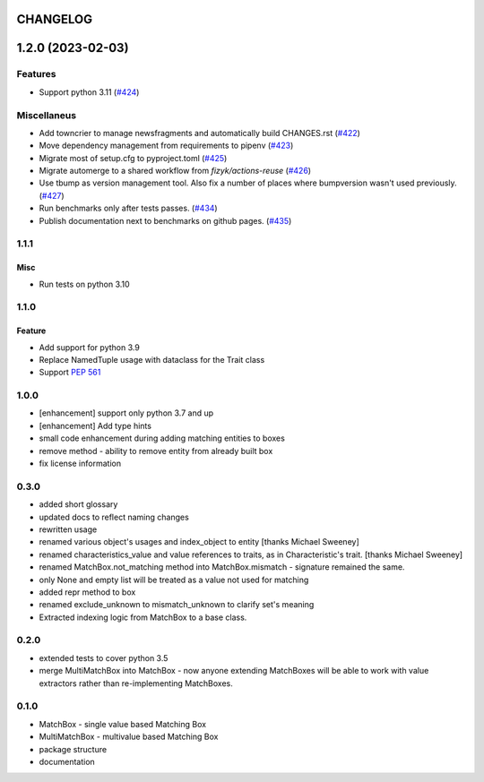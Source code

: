 CHANGELOG
=========

.. towncrier release notes start

1.2.0 (2023-02-03)
==================

Features
--------

- Support python 3.11 (`#424 <https://https://github.com/ClearcodeHQ/matchbox/issues/424>`_)


Miscellaneus
------------

- Add towncrier to manage newsfragments and automatically build CHANGES.rst (`#422 <https://https://github.com/ClearcodeHQ/matchbox/issues/422>`_)
- Move dependency management from requirements to pipenv (`#423 <https://https://github.com/ClearcodeHQ/matchbox/issues/423>`_)
- Migrate most of setup.cfg to pyproject.toml (`#425 <https://https://github.com/ClearcodeHQ/matchbox/issues/425>`_)
- Migrate automerge to a shared workflow from `fizyk/actions-reuse` (`#426 <https://https://github.com/ClearcodeHQ/matchbox/issues/426>`_)
- Use tbump as version management tool. Also fix a number of places where bumpversion wasn't used previously. (`#427 <https://https://github.com/ClearcodeHQ/matchbox/issues/427>`_)
- Run benchmarks only after tests passes. (`#434 <https://https://github.com/ClearcodeHQ/matchbox/issues/434>`_)
- Publish documentation next to benchmarks on github pages. (`#435 <https://https://github.com/ClearcodeHQ/matchbox/issues/435>`_)


1.1.1
----------

Misc
++++

- Run tests on python 3.10

1.1.0
----------

Feature
+++++++

- Add support for python 3.9
- Replace NamedTuple usage with dataclass for the Trait class
- Support `PEP 561 <https://www.python.org/dev/peps/pep-0561/>`_

1.0.0
----------

- [enhancement] support only python 3.7 and up
- [enhancement] Add type hints
- small code enhancement during adding matching entities to boxes
- remove method - ability to remove entity from already built box
- fix license information

0.3.0
----------

- added short glossary
- updated docs to reflect naming changes
- rewritten usage
- renamed various object's usages and index_object to entity [thanks Michael Sweeney]
- renamed characteristics_value and value references to traits, as in Characteristic's trait. [thanks Michael Sweeney]
- renamed MatchBox.not_matching method into MatchBox.mismatch - signature remained the same.
- only None and empty list will be treated as a value not used for matching
- added repr method to box
- renamed exclude_unknown to mismatch_unknown to clarify set's meaning
- Extracted indexing logic from MatchBox to a base class.

0.2.0
----------

- extended tests to cover python 3.5
- merge MultiMatchBox into MatchBox - now anyone extending MatchBoxes will be able to work with value extractors rather than re-implementing MatchBoxes.

0.1.0
----------

- MatchBox - single value based Matching Box
- MultiMatchBox - multivalue based Matching Box
- package structure
- documentation
